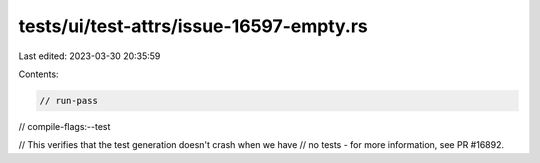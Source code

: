 tests/ui/test-attrs/issue-16597-empty.rs
========================================

Last edited: 2023-03-30 20:35:59

Contents:

.. code-block:: rs

    // run-pass
// compile-flags:--test

// This verifies that the test generation doesn't crash when we have
// no tests - for more information, see PR #16892.


